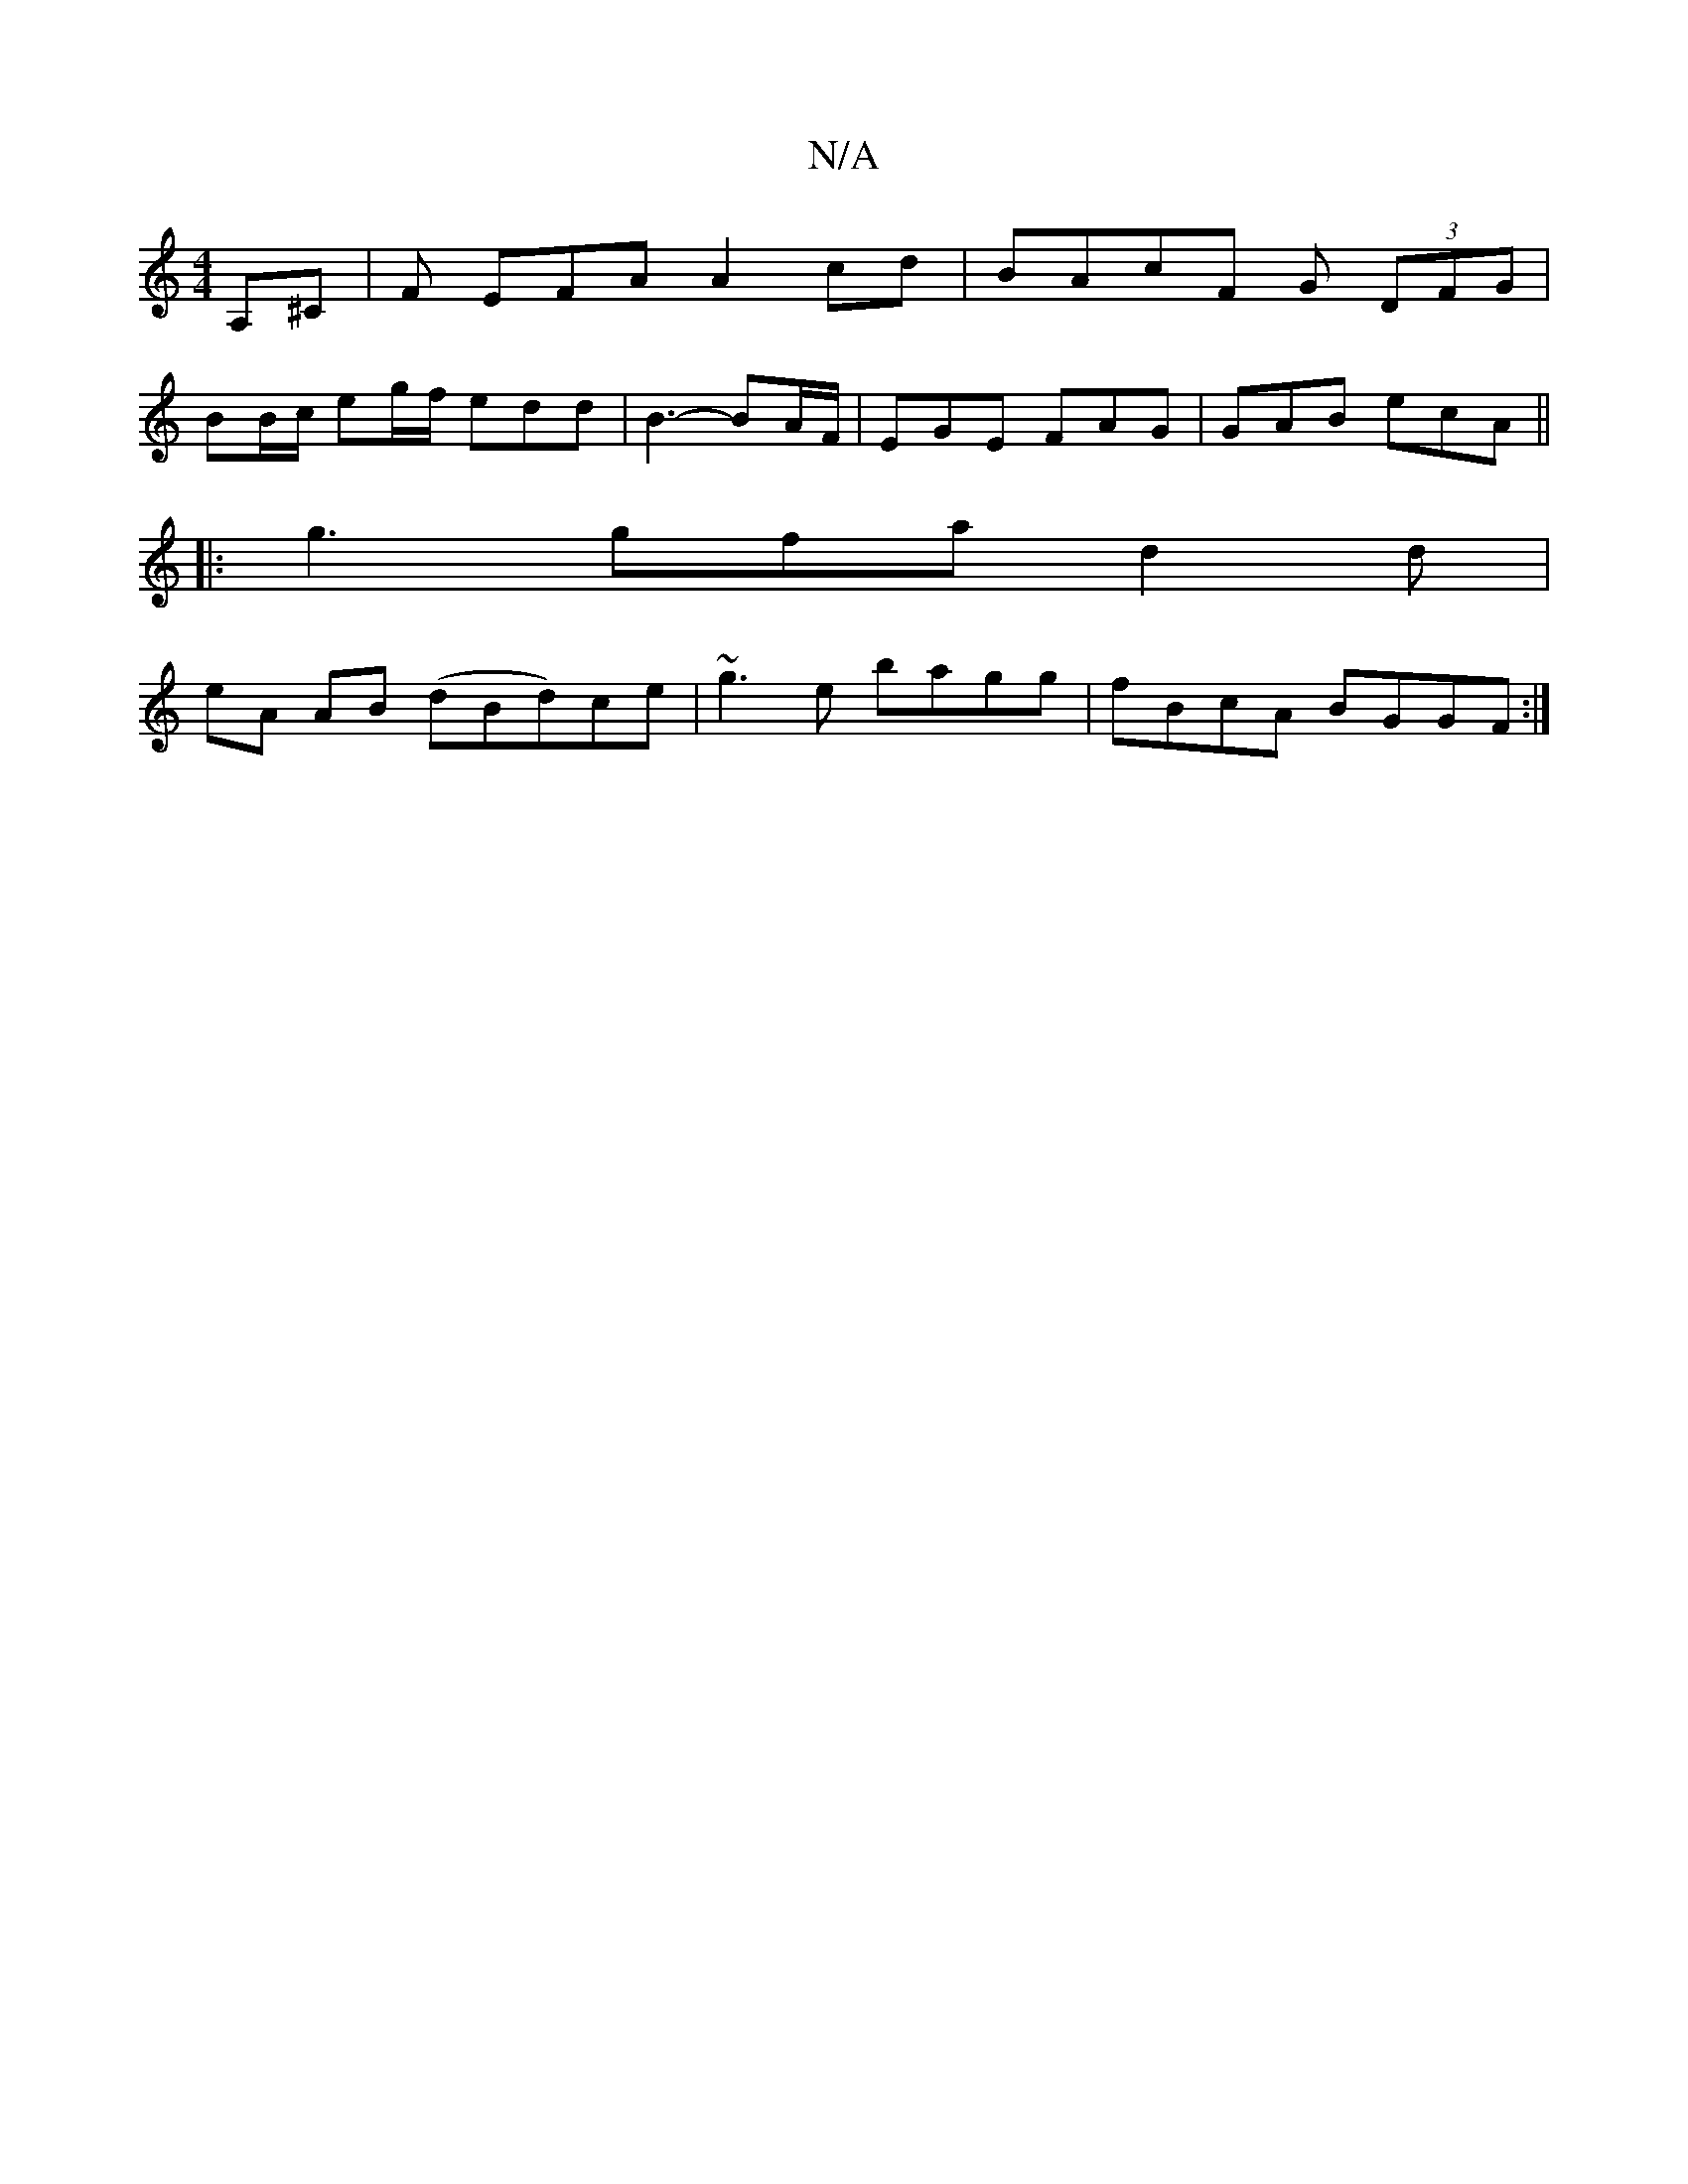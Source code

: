 X:1
T:N/A
M:4/4
R:N/A
K:Cmajor
2 A,^C | F EFA A2 cd |BAcF G (3DFG |
BB/c/ eg/f/ edd|B3- BA/F/|EGE FAG|GAB ecA ||
|:g3gfa d2d |
eA AB (dBd)ce|~g3e bagg|fBcA BGGF:|

|:(3BG^D ABGA | B2 ec ABcB | AFEF FAc |
|: e2df edBA ||

K:F/F/A/^G